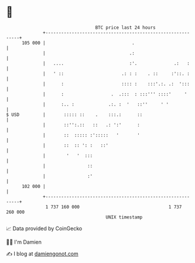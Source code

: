 * 👋

#+begin_example
                                     BTC price last 24 hours                    
                 +------------------------------------------------------------+ 
         105 000 |                                 .                          | 
                 |                                .:                          | 
                 |   ....                         :'.              .:   :     | 
                 |   ' ::                      .: : :    . ::     :'::. :     | 
                 |      :                      :::: :    :::'.:. .:  ':::     | 
                 |      :                  .  .:::  : :::''' ::::'     '      | 
                 |      :.. :             .:. :  '   ::''     ' '             | 
   $ USD         |       ::::: ::    .    :::.:      ::                       | 
                 |       ::'':.::   ::   .: ':'      :                        | 
                 |       ::  ::::: :':::::   '       '                        | 
                 |       ::  :: ': :   ::'                                    | 
                 |        '   '  :::                                          | 
                 |                ::                                          | 
                 |                :'                                          | 
         102 000 |                                                            | 
                 +------------------------------------------------------------+ 
                  1 737 160 000                                  1 737 260 000  
                                         UNIX timestamp                         
#+end_example
📈 Data provided by CoinGecko

🧑‍💻 I'm Damien

✍️ I blog at [[https://www.damiengonot.com][damiengonot.com]]
